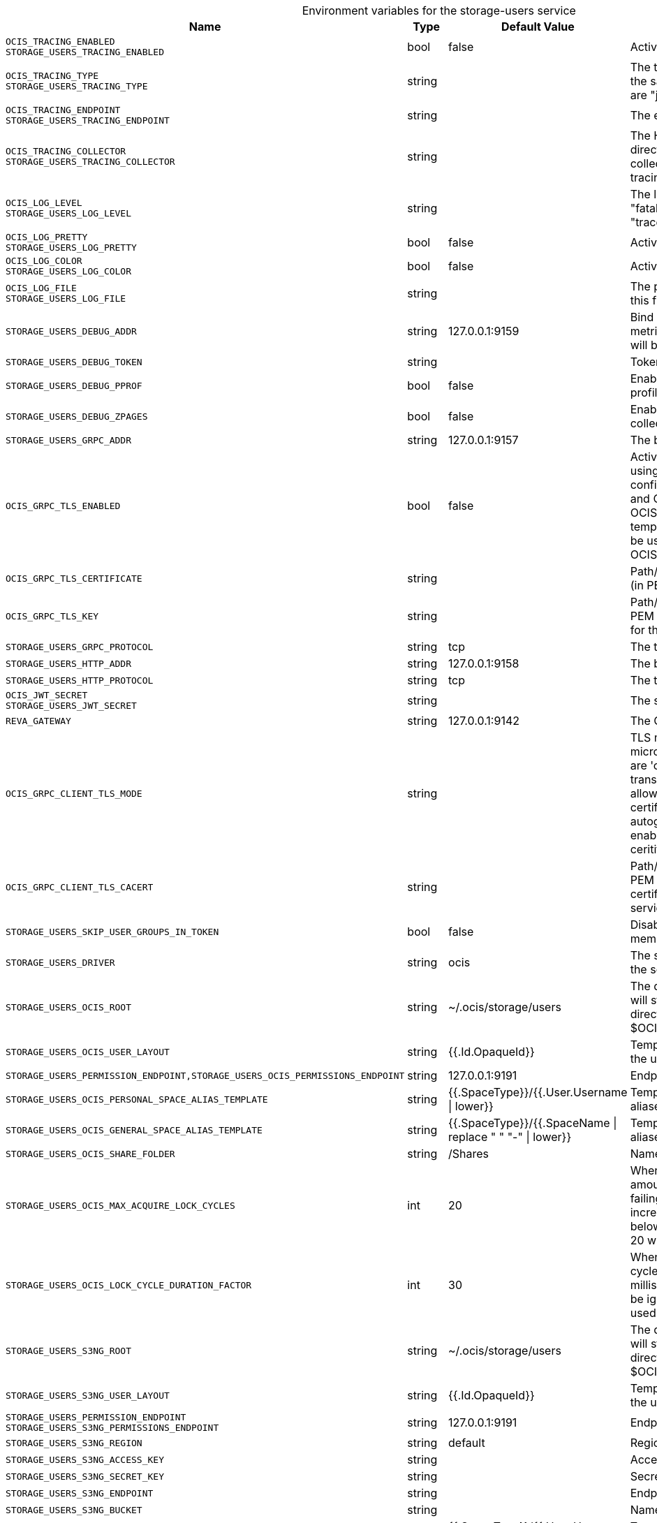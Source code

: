 [caption=]
.Environment variables for the storage-users service
[width="100%",cols="~,~,~,~",options="header"]
|===
| Name
| Type
| Default Value
| Description
|`OCIS_TRACING_ENABLED` +
`STORAGE_USERS_TRACING_ENABLED`
a| [subs=-attributes]
++bool ++
a| [subs=-attributes]
++false ++
a| [subs=-attributes]
Activates tracing.
|`OCIS_TRACING_TYPE` +
`STORAGE_USERS_TRACING_TYPE`
a| [subs=-attributes]
++string ++
a| [subs=-attributes]
++ ++
a| [subs=-attributes]
The type of tracing. Defaults to "", which is the same as "jaeger". Allowed tracing types are "jaeger" and "" as of now.
|`OCIS_TRACING_ENDPOINT` +
`STORAGE_USERS_TRACING_ENDPOINT`
a| [subs=-attributes]
++string ++
a| [subs=-attributes]
++ ++
a| [subs=-attributes]
The endpoint of the tracing agent.
|`OCIS_TRACING_COLLECTOR` +
`STORAGE_USERS_TRACING_COLLECTOR`
a| [subs=-attributes]
++string ++
a| [subs=-attributes]
++ ++
a| [subs=-attributes]
The HTTP endpoint for sending spans directly to a collector, i.e. \http://jaeger-collector:14268/api/traces. Only used if the tracing endpoint is unset.
|`OCIS_LOG_LEVEL` +
`STORAGE_USERS_LOG_LEVEL`
a| [subs=-attributes]
++string ++
a| [subs=-attributes]
++ ++
a| [subs=-attributes]
The log level. Valid values are: "panic", "fatal", "error", "warn", "info", "debug", "trace".
|`OCIS_LOG_PRETTY` +
`STORAGE_USERS_LOG_PRETTY`
a| [subs=-attributes]
++bool ++
a| [subs=-attributes]
++false ++
a| [subs=-attributes]
Activates pretty log output.
|`OCIS_LOG_COLOR` +
`STORAGE_USERS_LOG_COLOR`
a| [subs=-attributes]
++bool ++
a| [subs=-attributes]
++false ++
a| [subs=-attributes]
Activates colorized log output.
|`OCIS_LOG_FILE` +
`STORAGE_USERS_LOG_FILE`
a| [subs=-attributes]
++string ++
a| [subs=-attributes]
++ ++
a| [subs=-attributes]
The path to the log file. Activates logging to this file if set.
|`STORAGE_USERS_DEBUG_ADDR`
a| [subs=-attributes]
++string ++
a| [subs=-attributes]
++127.0.0.1:9159 ++
a| [subs=-attributes]
Bind address of the debug server, where metrics, health, config and debug endpoints will be exposed.
|`STORAGE_USERS_DEBUG_TOKEN`
a| [subs=-attributes]
++string ++
a| [subs=-attributes]
++ ++
a| [subs=-attributes]
Token to secure the metrics endpoint.
|`STORAGE_USERS_DEBUG_PPROF`
a| [subs=-attributes]
++bool ++
a| [subs=-attributes]
++false ++
a| [subs=-attributes]
Enables pprof, which can be used for profiling.
|`STORAGE_USERS_DEBUG_ZPAGES`
a| [subs=-attributes]
++bool ++
a| [subs=-attributes]
++false ++
a| [subs=-attributes]
Enables zpages, which can be used for collecting and viewing in-memory traces.
|`STORAGE_USERS_GRPC_ADDR`
a| [subs=-attributes]
++string ++
a| [subs=-attributes]
++127.0.0.1:9157 ++
a| [subs=-attributes]
The bind address of the GRPC service.
|`OCIS_GRPC_TLS_ENABLED`
a| [subs=-attributes]
++bool ++
a| [subs=-attributes]
++false ++
a| [subs=-attributes]
Activates TLS for the grpc based services using the server certifcate and key configured via OCIS_GRPC_TLS_CERTIFICATE and OCIS_GRPC_TLS_KEY. If OCIS_GRPC_TLS_CERTIFICATE is not set a temporary server certificate is generated - to be used with OCIS_GRPC_CLIENT_TLS_MODE=insecure.
|`OCIS_GRPC_TLS_CERTIFICATE`
a| [subs=-attributes]
++string ++
a| [subs=-attributes]
++ ++
a| [subs=-attributes]
Path/File name of the TLS server certificate (in PEM format) for the grpc services.
|`OCIS_GRPC_TLS_KEY`
a| [subs=-attributes]
++string ++
a| [subs=-attributes]
++ ++
a| [subs=-attributes]
Path/File name for the TLS certificate key (in PEM format) for the server certificate to use for the grpc services.
|`STORAGE_USERS_GRPC_PROTOCOL`
a| [subs=-attributes]
++string ++
a| [subs=-attributes]
++tcp ++
a| [subs=-attributes]
The transport protocol of the GPRC service.
|`STORAGE_USERS_HTTP_ADDR`
a| [subs=-attributes]
++string ++
a| [subs=-attributes]
++127.0.0.1:9158 ++
a| [subs=-attributes]
The bind address of the HTTP service.
|`STORAGE_USERS_HTTP_PROTOCOL`
a| [subs=-attributes]
++string ++
a| [subs=-attributes]
++tcp ++
a| [subs=-attributes]
The transport protocol of the HTTP service.
|`OCIS_JWT_SECRET` +
`STORAGE_USERS_JWT_SECRET`
a| [subs=-attributes]
++string ++
a| [subs=-attributes]
++ ++
a| [subs=-attributes]
The secret to mint and validate jwt tokens.
|`REVA_GATEWAY`
a| [subs=-attributes]
++string ++
a| [subs=-attributes]
++127.0.0.1:9142 ++
a| [subs=-attributes]
The CS3 gateway endpoint.
|`OCIS_GRPC_CLIENT_TLS_MODE`
a| [subs=-attributes]
++string ++
a| [subs=-attributes]
++ ++
a| [subs=-attributes]
TLS mode for grpc connection to the go-micro based grpc services. Possible values are 'off', 'insecure' and 'on'. 'off': disables transport security for the clients. 'insecure' allows to use transport security, but disables certificate verification (to be used with the autogenerated self-signed certificates). 'on' enables transport security, including server ceritificate verification.
|`OCIS_GRPC_CLIENT_TLS_CACERT`
a| [subs=-attributes]
++string ++
a| [subs=-attributes]
++ ++
a| [subs=-attributes]
Path/File name for the root CA certificate (in PEM format) used to validate TLS server certificates of the go-micro based grpc services.
|`STORAGE_USERS_SKIP_USER_GROUPS_IN_TOKEN`
a| [subs=-attributes]
++bool ++
a| [subs=-attributes]
++false ++
a| [subs=-attributes]
Disables the loading of user's group memberships from the reva access token.
|`STORAGE_USERS_DRIVER`
a| [subs=-attributes]
++string ++
a| [subs=-attributes]
++ocis ++
a| [subs=-attributes]
The storage driver which should be used by the service
|`STORAGE_USERS_OCIS_ROOT`
a| [subs=-attributes]
++string ++
a| [subs=-attributes]
++~/.ocis/storage/users ++
a| [subs=-attributes]
The directory where the filesystem storage will store user files. If not definied, the root directory derives from $OCIS_BASE_DATA_PATH:/storage/users.
|`STORAGE_USERS_OCIS_USER_LAYOUT`
a| [subs=-attributes]
++string ++
a| [subs=-attributes]
++{{.Id.OpaqueId}} ++
a| [subs=-attributes]
Template string for the user storage layout in the user directory.
|`STORAGE_USERS_PERMISSION_ENDPOINT,STORAGE_USERS_OCIS_PERMISSIONS_ENDPOINT`
a| [subs=-attributes]
++string ++
a| [subs=-attributes]
++127.0.0.1:9191 ++
a| [subs=-attributes]
Endpoint of the permissions service.
|`STORAGE_USERS_OCIS_PERSONAL_SPACE_ALIAS_TEMPLATE`
a| [subs=-attributes]
++string ++
a| [subs=-attributes]
++{{.SpaceType}}/{{.User.Username \| lower}} ++
a| [subs=-attributes]
Template string to construct personal space aliases.
|`STORAGE_USERS_OCIS_GENERAL_SPACE_ALIAS_TEMPLATE`
a| [subs=-attributes]
++string ++
a| [subs=-attributes]
++{{.SpaceType}}/{{.SpaceName \| replace " " "-" \| lower}} ++
a| [subs=-attributes]
Template string to construct general space aliases.
|`STORAGE_USERS_OCIS_SHARE_FOLDER`
a| [subs=-attributes]
++string ++
a| [subs=-attributes]
++/Shares ++
a| [subs=-attributes]
Name of the folder jailing all shares.
|`STORAGE_USERS_OCIS_MAX_ACQUIRE_LOCK_CYCLES`
a| [subs=-attributes]
++int ++
a| [subs=-attributes]
++20 ++
a| [subs=-attributes]
When trying to lock files, ocis will try this amount of times to acquire the lock before failing. After each try it will wait for an increasing amount of time. Values of 0 or below will be ignored and the default value of 20 will be used.
|`STORAGE_USERS_OCIS_LOCK_CYCLE_DURATION_FACTOR`
a| [subs=-attributes]
++int ++
a| [subs=-attributes]
++30 ++
a| [subs=-attributes]
When trying to lock files, ocis will multiply the cycle with this factor and use it as a millisecond timeout. Values of 0 or below will be ignored and the default value of 30 will be used.
|`STORAGE_USERS_S3NG_ROOT`
a| [subs=-attributes]
++string ++
a| [subs=-attributes]
++~/.ocis/storage/users ++
a| [subs=-attributes]
The directory where the filesystem storage will store user files. If not definied, the root directory derives from $OCIS_BASE_DATA_PATH:/storage/users.
|`STORAGE_USERS_S3NG_USER_LAYOUT`
a| [subs=-attributes]
++string ++
a| [subs=-attributes]
++{{.Id.OpaqueId}} ++
a| [subs=-attributes]
Template string for the user storage layout in the user directory.
|`STORAGE_USERS_PERMISSION_ENDPOINT` +
`STORAGE_USERS_S3NG_PERMISSIONS_ENDPOINT`
a| [subs=-attributes]
++string ++
a| [subs=-attributes]
++127.0.0.1:9191 ++
a| [subs=-attributes]
Endpoint of the permissions service.
|`STORAGE_USERS_S3NG_REGION`
a| [subs=-attributes]
++string ++
a| [subs=-attributes]
++default ++
a| [subs=-attributes]
Region of the S3 bucket.
|`STORAGE_USERS_S3NG_ACCESS_KEY`
a| [subs=-attributes]
++string ++
a| [subs=-attributes]
++ ++
a| [subs=-attributes]
Access key for the S3 bucket.
|`STORAGE_USERS_S3NG_SECRET_KEY`
a| [subs=-attributes]
++string ++
a| [subs=-attributes]
++ ++
a| [subs=-attributes]
Secret key for the S3 bucket.
|`STORAGE_USERS_S3NG_ENDPOINT`
a| [subs=-attributes]
++string ++
a| [subs=-attributes]
++ ++
a| [subs=-attributes]
Endpoint for the S3 bucket.
|`STORAGE_USERS_S3NG_BUCKET`
a| [subs=-attributes]
++string ++
a| [subs=-attributes]
++ ++
a| [subs=-attributes]
Name of the S3 bucket.
|`STORAGE_USERS_S3NG_PERSONAL_SPACE_ALIAS_TEMPLATE`
a| [subs=-attributes]
++string ++
a| [subs=-attributes]
++{{.SpaceType}}/{{.User.Username \| lower}} ++
a| [subs=-attributes]
Template string to construct personal space aliases.
|`STORAGE_USERS_S3NG_GENERAL_SPACE_ALIAS_TEMPLATE`
a| [subs=-attributes]
++string ++
a| [subs=-attributes]
++{{.SpaceType}}/{{.SpaceName \| replace " " "-" \| lower}} ++
a| [subs=-attributes]
Template string to construct general space aliases.
|`STORAGE_USERS_S3NG_SHARE_FOLDER`
a| [subs=-attributes]
++string ++
a| [subs=-attributes]
++/Shares ++
a| [subs=-attributes]
Name of the folder jailing all shares.
|`STORAGE_USERS_S3NG_MAX_ACQUIRE_LOCK_CYCLES`
a| [subs=-attributes]
++int ++
a| [subs=-attributes]
++20 ++
a| [subs=-attributes]
When trying to lock files, ocis will try this amount of times to acquire the lock before failing. After each try it will wait for an increasing amount of time. Values of 0 or below will be ignored and the default value of 20 will be used.
|`STORAGE_USERS_S3NG_LOCK_CYCLE_DURATION_FACTOR`
a| [subs=-attributes]
++int ++
a| [subs=-attributes]
++30 ++
a| [subs=-attributes]
When trying to lock files, ocis will multiply the cycle with this factor and use it as a millisecond timeout. Values of 0 or below will be ignored and the default value of 30 will be used.
|`STORAGE_USERS_OWNCLOUDSQL_DATADIR`
a| [subs=-attributes]
++string ++
a| [subs=-attributes]
++~/.ocis/storage/owncloud ++
a| [subs=-attributes]
The directory where the filesystem storage will store SQL migration data. If not definied, the root directory derives from $OCIS_BASE_DATA_PATH:/storage/owncloud.
|`STORAGE_USERS_OWNCLOUDSQL_SHARE_FOLDER`
a| [subs=-attributes]
++string ++
a| [subs=-attributes]
++/Shares ++
a| [subs=-attributes]
Name of the folder jailing all shares.
|`STORAGE_USERS_OWNCLOUDSQL_LAYOUT`
a| [subs=-attributes]
++string ++
a| [subs=-attributes]
++{{.Username}} ++
a| [subs=-attributes]
Path layout to use to navigate into a users folder in an owncloud data directory
|`STORAGE_USERS_OWNCLOUDSQL_UPLOADINFO_DIR`
a| [subs=-attributes]
++string ++
a| [subs=-attributes]
++~/.ocis/storage/uploadinfo ++
a| [subs=-attributes]
Path to a directory, where uploads will be stored temporarily.
|`STORAGE_USERS_OWNCLOUDSQL_DB_USERNAME`
a| [subs=-attributes]
++string ++
a| [subs=-attributes]
++owncloud ++
a| [subs=-attributes]
Username for the database.
|`STORAGE_USERS_OWNCLOUDSQL_DB_PASSWORD`
a| [subs=-attributes]
++string ++
a| [subs=-attributes]
++owncloud ++
a| [subs=-attributes]
Password for the database.
|`STORAGE_USERS_OWNCLOUDSQL_DB_HOST`
a| [subs=-attributes]
++string ++
a| [subs=-attributes]
++ ++
a| [subs=-attributes]
Hostname or IP of the database server.
|`STORAGE_USERS_OWNCLOUDSQL_DB_PORT`
a| [subs=-attributes]
++int ++
a| [subs=-attributes]
++3306 ++
a| [subs=-attributes]
Port that the database server is listening on.
|`STORAGE_USERS_OWNCLOUDSQL_DB_NAME`
a| [subs=-attributes]
++string ++
a| [subs=-attributes]
++owncloud ++
a| [subs=-attributes]
Name of the database to be used.
|`STORAGE_USERS_OWNCLOUDSQL_USERS_PROVIDER_ENDPOINT`
a| [subs=-attributes]
++string ++
a| [subs=-attributes]
++localhost:9144 ++
a| [subs=-attributes]
Endpoint of the users provider.
|`STORAGE_USERS_DATA_SERVER_URL`
a| [subs=-attributes]
++string ++
a| [subs=-attributes]
++http://localhost:9158/data ++
a| [subs=-attributes]
URL of the data server, needs to be reachable by the data gateway provided by the frontend service or the user if directly exposed.
|`STORAGE_USERS_EVENTS_ENDPOINT`
a| [subs=-attributes]
++string ++
a| [subs=-attributes]
++127.0.0.1:9233 ++
a| [subs=-attributes]
The address of the event system. The event system is the message queuing service. It is used as message broker for the microservice architecture.
|`STORAGE_USERS_EVENTS_CLUSTER`
a| [subs=-attributes]
++string ++
a| [subs=-attributes]
++ocis-cluster ++
a| [subs=-attributes]
The clusterID of the event system. The event system is the message queuing service. It is used as message broker for the microservice architecture. Mandatory when using NATS as event system.
|`OCIS_INSECURE` +
`STORAGE_USERS_EVENTS_TLS_INSECURE`
a| [subs=-attributes]
++bool ++
a| [subs=-attributes]
++false ++
a| [subs=-attributes]
Whether to verify the server TLS certificates.
|`STORAGE_USERS_EVENTS_TLS_ROOT_CA_CERT`
a| [subs=-attributes]
++string ++
a| [subs=-attributes]
++ ++
a| [subs=-attributes]
The root CA certificate used to validate the server's TLS certificate. If provided STORAGE_USERS_EVENTS_TLS_INSECURE will be seen as false.
|`OCIS_EVENTS_ENABLE_TLS` +
`STORAGE_USERS_EVENTS_ENABLE_TLS`
a| [subs=-attributes]
++bool ++
a| [subs=-attributes]
++false ++
a| [subs=-attributes]
Enable TLS for the connection to the events broker. The events broker is the ocis service which receives and delivers events between the services..
|`OCIS_CACHE_STORE_TYPE` +
`STORAGE_USERS_CACHE_STORE_TYPE` +
`STORAGE_USERS_CACHE_STORE`
a| [subs=-attributes]
++string ++
a| [subs=-attributes]
++memory ++
a| [subs=-attributes]
Store implementation for the cache. Valid values are "memory" (default), "redis", and "etcd".
|`OCIS_CACHE_STORE_ADDRESS` +
`STORAGE_USERS_CACHE_STORE_ADDRESS` +
`STORAGE_USERS_CACHE_NODES`
a| [subs=-attributes]
++[]string ++
a| [subs=-attributes]
++[] ++
a| [subs=-attributes]
Node addresses to use for the cache store.
|`STORAGE_USERS_CACHE_DATABASE`
a| [subs=-attributes]
++string ++
a| [subs=-attributes]
++users ++
a| [subs=-attributes]
Database name of the cache.
|`STORAGE_USERS_MOUNT_ID`
a| [subs=-attributes]
++string ++
a| [subs=-attributes]
++ ++
a| [subs=-attributes]
Mount ID of this storage.
|`STORAGE_USERS_EXPOSE_DATA_SERVER`
a| [subs=-attributes]
++bool ++
a| [subs=-attributes]
++false ++
a| [subs=-attributes]
Exposes the data server directly to users and bypasses the data gateway. Ensure that the data server address is reachable by users.
|`STORAGE_USERS_READ_ONLY`
a| [subs=-attributes]
++bool ++
a| [subs=-attributes]
++false ++
a| [subs=-attributes]
Set this storage to be read-only.
|`STORAGE_USERS_UPLOAD_EXPIRATION`
a| [subs=-attributes]
++int64 ++
a| [subs=-attributes]
++86400 ++
a| [subs=-attributes]
Duration after which uploads will expire.
|===

Since Version: `+` added, `-` deprecated
